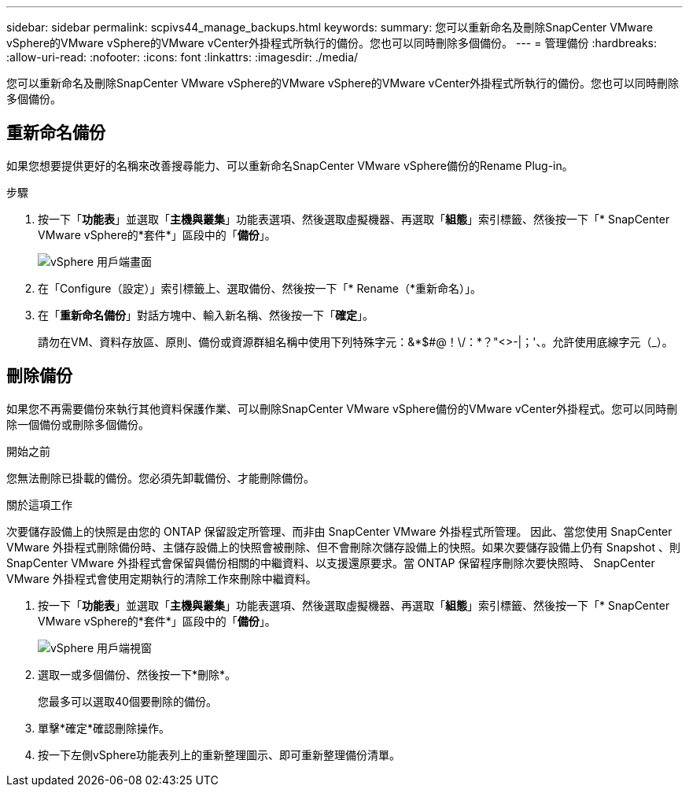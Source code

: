 ---
sidebar: sidebar 
permalink: scpivs44_manage_backups.html 
keywords:  
summary: 您可以重新命名及刪除SnapCenter VMware vSphere的VMware vSphere的VMware vCenter外掛程式所執行的備份。您也可以同時刪除多個備份。 
---
= 管理備份
:hardbreaks:
:allow-uri-read: 
:nofooter: 
:icons: font
:linkattrs: 
:imagesdir: ./media/


[role="lead"]
您可以重新命名及刪除SnapCenter VMware vSphere的VMware vSphere的VMware vCenter外掛程式所執行的備份。您也可以同時刪除多個備份。



== 重新命名備份

如果您想要提供更好的名稱來改善搜尋能力、可以重新命名SnapCenter VMware vSphere備份的Rename Plug-in。

.步驟
. 按一下「*功能表*」並選取「*主機與叢集*」功能表選項、然後選取虛擬機器、再選取「*組態*」索引標籤、然後按一下「* SnapCenter VMware vSphere的*套件*」區段中的「*備份*」。
+
image:scv50_image1.png["vSphere 用戶端畫面"]

. 在「Configure（設定）」索引標籤上、選取備份、然後按一下「* Rename（*重新命名）」。
. 在「*重新命名備份*」對話方塊中、輸入新名稱、然後按一下「*確定*」。
+
請勿在VM、資料存放區、原則、備份或資源群組名稱中使用下列特殊字元：&*$#@！\/：*？"<>-|；'、。允許使用底線字元（_）。





== 刪除備份

如果您不再需要備份來執行其他資料保護作業、可以刪除SnapCenter VMware vSphere備份的VMware vCenter外掛程式。您可以同時刪除一個備份或刪除多個備份。

.開始之前
您無法刪除已掛載的備份。您必須先卸載備份、才能刪除備份。

.關於這項工作
次要儲存設備上的快照是由您的 ONTAP 保留設定所管理、而非由 SnapCenter VMware 外掛程式所管理。 因此、當您使用 SnapCenter VMware 外掛程式刪除備份時、主儲存設備上的快照會被刪除、但不會刪除次儲存設備上的快照。如果次要儲存設備上仍有 Snapshot 、則 SnapCenter VMware 外掛程式會保留與備份相關的中繼資料、以支援還原要求。當 ONTAP 保留程序刪除次要快照時、 SnapCenter VMware 外掛程式會使用定期執行的清除工作來刪除中繼資料。

. 按一下「*功能表*」並選取「*主機與叢集*」功能表選項、然後選取虛擬機器、再選取「*組態*」索引標籤、然後按一下「* SnapCenter VMware vSphere的*套件*」區段中的「*備份*」。
+
image:scv50_image1.png["vSphere 用戶端視窗"]

. 選取一或多個備份、然後按一下*刪除*。
+
您最多可以選取40個要刪除的備份。

. 單擊*確定*確認刪除操作。
. 按一下左側vSphere功能表列上的重新整理圖示、即可重新整理備份清單。

